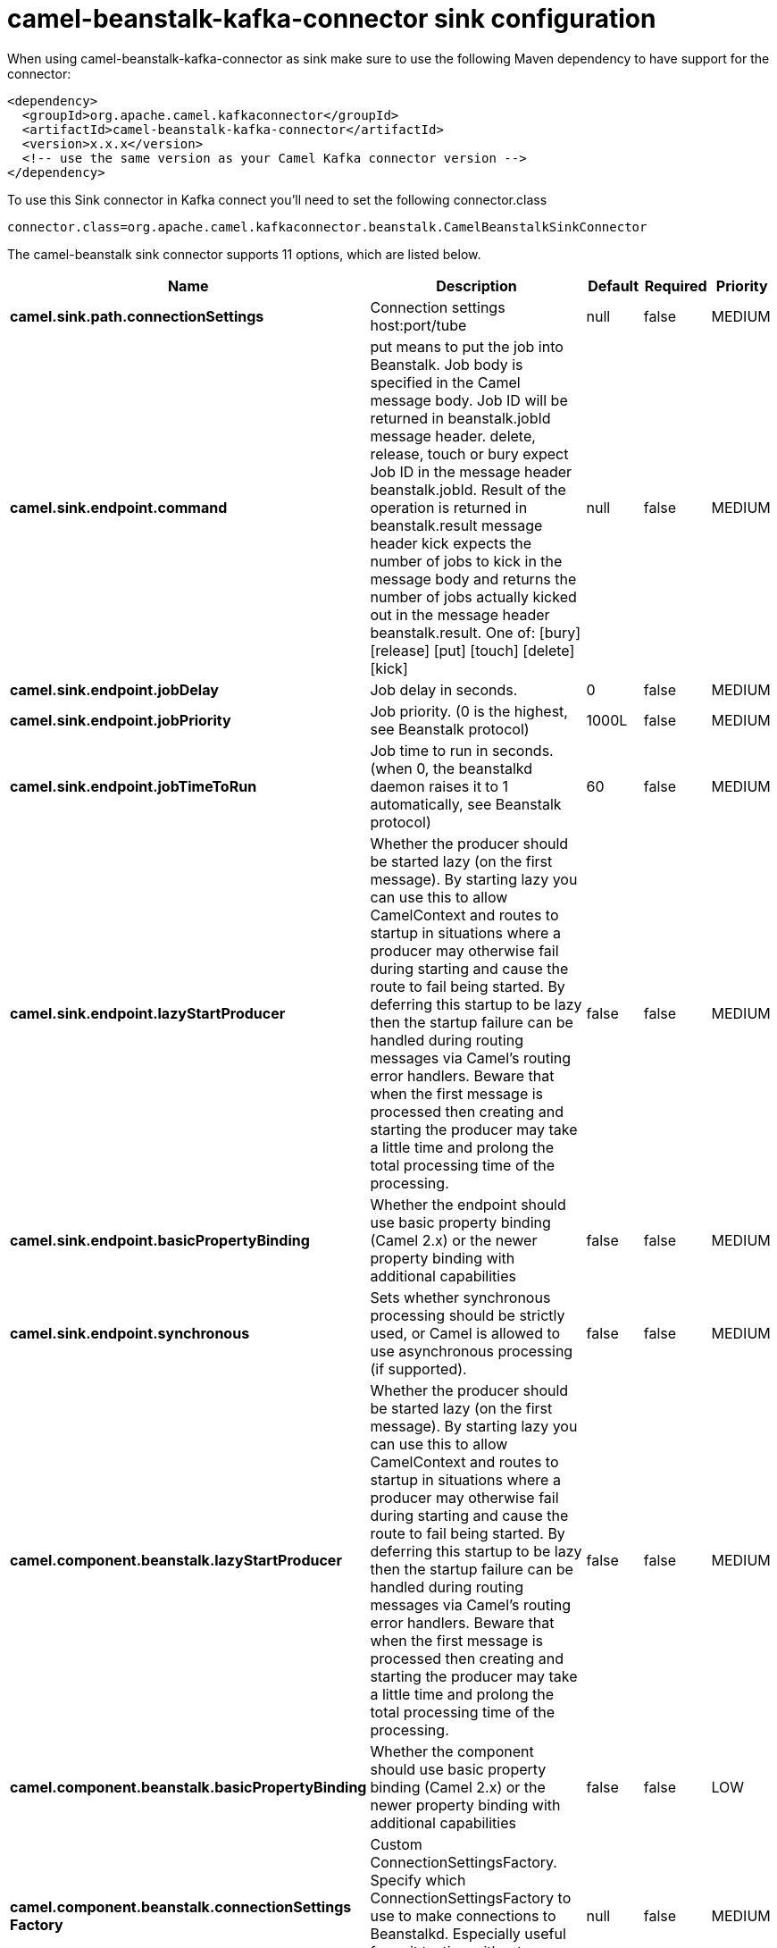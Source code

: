 // kafka-connector options: START
[[camel-beanstalk-kafka-connector-sink]]
= camel-beanstalk-kafka-connector sink configuration

When using camel-beanstalk-kafka-connector as sink make sure to use the following Maven dependency to have support for the connector:

[source,xml]
----
<dependency>
  <groupId>org.apache.camel.kafkaconnector</groupId>
  <artifactId>camel-beanstalk-kafka-connector</artifactId>
  <version>x.x.x</version>
  <!-- use the same version as your Camel Kafka connector version -->
</dependency>
----

To use this Sink connector in Kafka connect you'll need to set the following connector.class

[source,java]
----
connector.class=org.apache.camel.kafkaconnector.beanstalk.CamelBeanstalkSinkConnector
----


The camel-beanstalk sink connector supports 11 options, which are listed below.



[width="100%",cols="2,5,^1,1,1",options="header"]
|===
| Name | Description | Default | Required | Priority
| *camel.sink.path.connectionSettings* | Connection settings host:port/tube | null | false | MEDIUM
| *camel.sink.endpoint.command* | put means to put the job into Beanstalk. Job body is specified in the Camel message body. Job ID will be returned in beanstalk.jobId message header. delete, release, touch or bury expect Job ID in the message header beanstalk.jobId. Result of the operation is returned in beanstalk.result message header kick expects the number of jobs to kick in the message body and returns the number of jobs actually kicked out in the message header beanstalk.result. One of: [bury] [release] [put] [touch] [delete] [kick] | null | false | MEDIUM
| *camel.sink.endpoint.jobDelay* | Job delay in seconds. | 0 | false | MEDIUM
| *camel.sink.endpoint.jobPriority* | Job priority. (0 is the highest, see Beanstalk protocol) | 1000L | false | MEDIUM
| *camel.sink.endpoint.jobTimeToRun* | Job time to run in seconds. (when 0, the beanstalkd daemon raises it to 1 automatically, see Beanstalk protocol) | 60 | false | MEDIUM
| *camel.sink.endpoint.lazyStartProducer* | Whether the producer should be started lazy (on the first message). By starting lazy you can use this to allow CamelContext and routes to startup in situations where a producer may otherwise fail during starting and cause the route to fail being started. By deferring this startup to be lazy then the startup failure can be handled during routing messages via Camel's routing error handlers. Beware that when the first message is processed then creating and starting the producer may take a little time and prolong the total processing time of the processing. | false | false | MEDIUM
| *camel.sink.endpoint.basicPropertyBinding* | Whether the endpoint should use basic property binding (Camel 2.x) or the newer property binding with additional capabilities | false | false | MEDIUM
| *camel.sink.endpoint.synchronous* | Sets whether synchronous processing should be strictly used, or Camel is allowed to use asynchronous processing (if supported). | false | false | MEDIUM
| *camel.component.beanstalk.lazyStartProducer* | Whether the producer should be started lazy (on the first message). By starting lazy you can use this to allow CamelContext and routes to startup in situations where a producer may otherwise fail during starting and cause the route to fail being started. By deferring this startup to be lazy then the startup failure can be handled during routing messages via Camel's routing error handlers. Beware that when the first message is processed then creating and starting the producer may take a little time and prolong the total processing time of the processing. | false | false | MEDIUM
| *camel.component.beanstalk.basicPropertyBinding* | Whether the component should use basic property binding (Camel 2.x) or the newer property binding with additional capabilities | false | false | LOW
| *camel.component.beanstalk.connectionSettings Factory* | Custom ConnectionSettingsFactory. Specify which ConnectionSettingsFactory to use to make connections to Beanstalkd. Especially useful for unit testing without beanstalkd daemon (you can mock ConnectionSettings) | null | false | MEDIUM
|===



The camel-beanstalk sink connector has no converters out of the box.





The camel-beanstalk sink connector has no transforms out of the box.





The camel-beanstalk sink connector has no aggregation strategies out of the box.
// kafka-connector options: END

